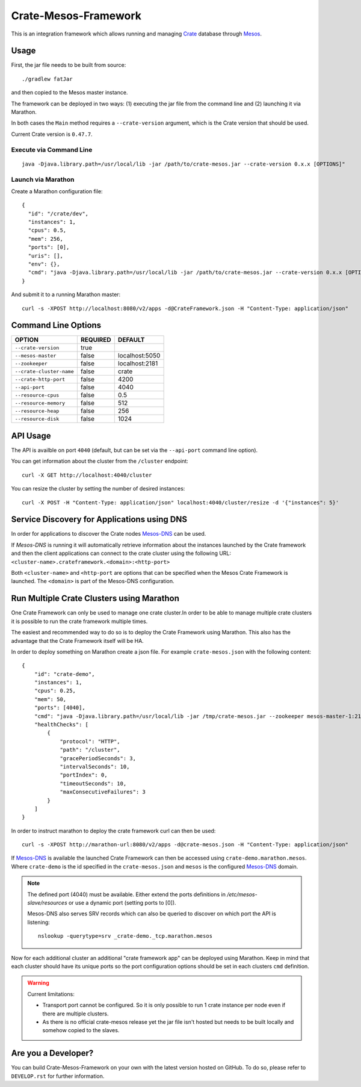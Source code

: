 Crate-Mesos-Framework
=====================

This is an integration framework which allows running and managing Crate_ database through Mesos_.

Usage
-----

First, the jar file needs to be built from source::

    ./gradlew fatJar

and then copied to the Mesos master instance.

The framework can be deployed in two ways: (1) executing the jar file from the command line and (2) launching it via Marathon.

In both cases the ``Main`` method requires a ``--crate-version`` argument,
which is the Crate version that should be used.

Current Crate version is ``0.47.7``.

Execute via Command Line
........................

::

    java -Djava.library.path=/usr/local/lib -jar /path/to/crate-mesos.jar --crate-version 0.x.x [OPTIONS]"


Launch via Marathon
....................

Create a Marathon configuration file::

    {
      "id": "/crate/dev",
      "instances": 1,
      "cpus": 0.5,
      "mem": 256,
      "ports": [0],
      "uris": [],
      "env": {},
      "cmd": "java -Djava.library.path=/usr/local/lib -jar /path/to/crate-mesos.jar --crate-version 0.x.x [OPTIONS]"
    }

And submit it to a running Marathon master::

    curl -s -XPOST http://localhost:8080/v2/apps -d@CrateFramework.json -H "Content-Type: application/json"


Command Line Options
--------------------

=========================== ============== =================
OPTION                       REQUIRED       DEFAULT
=========================== ============== =================
``--crate-version``         true
--------------------------- -------------- -----------------
``--mesos-master``          false          localhost:5050
--------------------------- -------------- -----------------
``--zookeeper``             false          localhost:2181
--------------------------- -------------- -----------------
``--crate-cluster-name``    false          crate
--------------------------- -------------- -----------------
``--crate-http-port``       false          4200
--------------------------- -------------- -----------------
``--api-port``              false          4040
--------------------------- -------------- -----------------
``--resource-cpus``         false          0.5
--------------------------- -------------- -----------------
``--resource-memory``       false          512
--------------------------- -------------- -----------------
``--resource-heap``         false          256
--------------------------- -------------- -----------------
``--resource-disk``         false          1024
=========================== ============== =================


API Usage
---------

The API is availble on port ``4040`` (default, but can be set via the ``--api-port`` command line option).

You can get information about the cluster from the ``/cluster`` endpoint::

    curl -X GET http://localhost:4040/cluster

You can resize the cluster by setting the number of desired instances::

    curl -X POST -H "Content-Type: application/json" localhost:4040/cluster/resize -d '{"instances": 5}'


Service Discovery for Applications using DNS
--------------------------------------------

In order for applications to discover the Crate nodes `Mesos-DNS`_ can be used.

If `Mesos-DNS` is running it will automatically retrieve information about the
instances launched by the Crate framework and then the client applications can
connect to the crate cluster using the following URL:
``<cluster-name>.crateframework.<domain>:<http-port>``

Both ``<cluster-name>`` and ``<http-port`` are options that can be specified
when the Mesos Crate Framework is launched. The ``<domain>`` is part of the
Mesos-DNS configuration.


Run Multiple Crate Clusters using Marathon
------------------------------------------

One Crate Framework can only be used to manage one crate cluster.In order to be
able to manage multiple crate clusters it is possible to run the crate
framework multiple times.

The easiest and recommended way to do so is to deploy the Crate Framework using
Marathon. This also has the advantage that the Crate Framework itself will be
HA.


In order to deploy something on Marathon create a json file. For example
``crate-mesos.json`` with the following content::

    {
        "id": "crate-demo",
        "instances": 1,
        "cpus": 0.25,
        "mem": 50,
        "ports": [4040],
        "cmd": "java -Djava.library.path=/usr/local/lib -jar /tmp/crate-mesos.jar --zookeeper mesos-master-1:2181,mesos-master-2:2181,mesos-master-3:2181 --mesos-master mesos-master-1:5050,mesos-master-2:5050,mesos-master-3:5050 --crate-cluster-name crate-demo --crate-version 0.47.7 --api-port $PORT0",
        "healthChecks": [
            {
                "protocol": "HTTP",
                "path": "/cluster",
                "gracePeriodSeconds": 3,
                "intervalSeconds": 10,
                "portIndex": 0,
                "timeoutSeconds": 10,
                "maxConsecutiveFailures": 3
            }
        ]
    }


In order to instruct marathon to deploy the crate framework curl can then be used::

    curl -s -XPOST http://marathon-url:8080/v2/apps -d@crate-mesos.json -H "Content-Type: application/json"

If `Mesos-DNS`_ is available the launched Crate Framework can then be accessed
using ``crate-demo.marathon.mesos``. Where ``crate-demo`` is the id specified in
the ``crate-mesos.json`` and ``mesos`` is the configured `Mesos-DNS`_ domain.


.. note::

    The defined port (4040) must be available. Either extend the ports
    definitions in `/etc/mesos-slave/resources` or use a dynamic port (setting
    ports to [0]).

    Mesos-DNS also serves SRV records which can also be queried to discover on
    which port the API is listening::

        nslookup -querytype=srv _crate-demo._tcp.marathon.mesos

Now for each additional cluster an additional "crate framework app" can be
deployed using Marathon. Keep in mind that each cluster should have its unique
ports so the port configuration options should be set in each clusters ``cmd``
definition.

.. warning::

    Current limitations:

    - Transport port cannot be configured. So it is only possible to run 1 crate
      instance per node even if there are multiple clusters.

    - As there is no official crate-mesos release yet the jar file isn't hosted
      but needs to be built locally and somehow copied to the slaves.


Are you a Developer?
--------------------

You can build Crate-Mesos-Framework on your own with the latest version hosted on GitHub.
To do so, please refer to ``DEVELOP.rst`` for further information.


.. _Crate: https://github.com/crate/crate
.. _Mesos: http://mesos.apache.org
.. _Mesos-DNS: http://mesosphere.github.io/mesos-dns/

